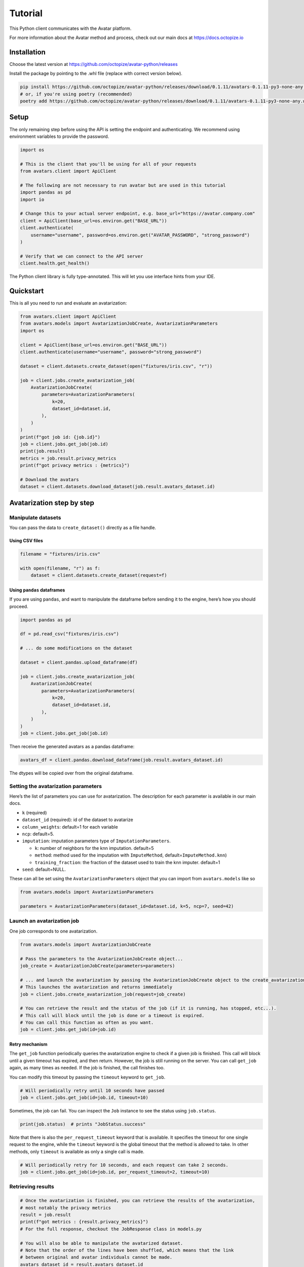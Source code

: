 Tutorial
========

This Python client communicates with the Avatar platform.

For more information about the Avatar method and process, check out our
main docs at https://docs.octopize.io

Installation
------------

Choose the latest version at
https://github.com/octopize/avatar-python/releases

Install the package by pointing to the .whl file (replace with correct
version below).

.. code:: bash

   pip install https://github.com/octopize/avatar-python/releases/download/0.1.11/avatars-0.1.11-py3-none-any.whl
   # or, if you're using poetry (recommended)
   poetry add https://github.com/octopize/avatar-python/releases/download/0.1.11/avatars-0.1.11-py3-none-any.whl

Setup
-----

The only remaining step before using the API is setting the endpoint and
authenticating. We recommend using environment variables to provide the
password.

.. code:: python

   import os

   # This is the client that you'll be using for all of your requests
   from avatars.client import ApiClient

   # The following are not necessary to run avatar but are used in this tutorial
   import pandas as pd
   import io

   # Change this to your actual server endpoint, e.g. base_url="https://avatar.company.com"
   client = ApiClient(base_url=os.environ.get("BASE_URL"))
   client.authenticate(
       username="username", password=os.environ.get("AVATAR_PASSWORD", "strong_password")
   )

   # Verify that we can connect to the API server
   client.health.get_health()

The Python client library is fully type-annotated. This will let you use
interface hints from your IDE.

Quickstart
----------

This is all you need to run and evaluate an avatarization:

.. code:: python

   from avatars.client import ApiClient
   from avatars.models import AvatarizationJobCreate, AvatarizationParameters
   import os

   client = ApiClient(base_url=os.environ.get("BASE_URL"))
   client.authenticate(username="username", password="strong_password")

   dataset = client.datasets.create_dataset(open("fixtures/iris.csv", "r"))

   job = client.jobs.create_avatarization_job(
       AvatarizationJobCreate(
           parameters=AvatarizationParameters(
               k=20,
               dataset_id=dataset.id,
           ),
       )
   )
   print(f"got job id: {job.id}")
   job = client.jobs.get_job(job.id)
   print(job.result)
   metrics = job.result.privacy_metrics
   print(f"got privacy metrics : {metrics}")

   # Download the avatars
   dataset = client.datasets.download_dataset(job.result.avatars_dataset.id)

Avatarization step by step
--------------------------

Manipulate datasets
~~~~~~~~~~~~~~~~~~~

You can pass the data to ``create_dataset()`` directly as a file handle.

Using CSV files
^^^^^^^^^^^^^^^

.. code:: python

   filename = "fixtures/iris.csv"

   with open(filename, "r") as f:
       dataset = client.datasets.create_dataset(request=f)

Using ``pandas`` dataframes
^^^^^^^^^^^^^^^^^^^^^^^^^^^

If you are using ``pandas``, and want to manipulate the dataframe before
sending it to the engine, here’s how you should proceed.

.. code:: python

   import pandas as pd

   df = pd.read_csv("fixtures/iris.csv")

   # ... do some modifications on the dataset

   dataset = client.pandas.upload_dataframe(df)

   job = client.jobs.create_avatarization_job(
       AvatarizationJobCreate(
           parameters=AvatarizationParameters(
               k=20,
               dataset_id=dataset.id,
           ),
       )
   )
   job = client.jobs.get_job(job.id)

Then receive the generated avatars as a pandas dataframe:

.. code:: python

   avatars_df = client.pandas.download_dataframe(job.result.avatars_dataset.id)

The dtypes will be copied over from the original dataframe.

Setting the avatarization parameters
~~~~~~~~~~~~~~~~~~~~~~~~~~~~~~~~~~~~

Here’s the list of parameters you can use for avatarization. The
description for each parameter is available in our main docs.

-  ``k`` (required)

-  ``dataset_id`` (required): id of the dataset to avatarize

-  ``column_weights``: default=1 for each variable

-  ``ncp``: default=5.

-  ``imputation``: imputation parameters type of
   ``ImputationParameters``.

   -  ``k``: number of neighbors for the knn imputation. default=5
   -  ``method``: method used for the imputation with ``ImputeMethod``,
      default=\ ``ImputeMethod.knn``)
   -  ``training_fraction``: the fraction of the dataset used to train
      the knn imputer. default=1

-  ``seed``: default=NULL.

These can all be set using the ``AvatarizationParameters`` object that
you can import from ``avatars.models`` like so

.. code:: python

   from avatars.models import AvatarizationParameters

   parameters = AvatarizationParameters(dataset_id=dataset.id, k=5, ncp=7, seed=42)

Launch an avatarization job
~~~~~~~~~~~~~~~~~~~~~~~~~~~

One job corresponds to one avatarization.

.. code:: python

   from avatars.models import AvatarizationJobCreate

   # Pass the parameters to the AvatarizationJobCreate object...
   job_create = AvatarizationJobCreate(parameters=parameters)

   # ... and launch the avatarization by passing the AvatarizationJobCreate object to the create_avatarization_job method
   # This launches the avatarization and returns immediately
   job = client.jobs.create_avatarization_job(request=job_create)

   # You can retrieve the result and the status of the job (if it is running, has stopped, etc...).
   # This call will block until the job is done or a timeout is expired.
   # You can call this function as often as you want.
   job = client.jobs.get_job(id=job.id)

Retry mechanism
^^^^^^^^^^^^^^^

The ``get_job`` function periodically queries the avatarization engine
to check if a given job is finished. This call will block until a given
timeout has expired, and then return. However, the job is still running
on the server. You can call ``get_job`` again, as many times as needed.
If the job is finished, the call finishes too.

You can modify this timeout by passing the ``timeout`` keyword to
``get_job``.

.. code:: python

   # Will periodically retry until 10 seconds have passed
   job = client.jobs.get_job(id=job.id, timeout=10)

Sometimes, the job can fail. You can inspect the ``Job`` instance to see
the status using ``job.status``.

.. code:: python

   print(job.status)  # prints "JobStatus.success"

Note that there is also the ``per_request_timeout`` keyword that is
available. It specifies the timeout for one single request to the
engine, while the ``timeout`` keyword is the global timeout that the
method is allowed to take. In other methods, only ``timeout`` is
available as only a single call is made.

.. code:: python

   # Will periodically retry for 10 seconds, and each request can take 2 seconds.
   job = client.jobs.get_job(id=job.id, per_request_timeout=2, timeout=10)

Retrieving results
~~~~~~~~~~~~~~~~~~

.. code:: python

   # Once the avatarization is finished, you can retrieve the results of the avatarization,
   # most notably the privacy metrics
   result = job.result
   print(f"got metrics : {result.privacy_metrics}")
   # For the full response, checkout the JobResponse class in models.py

   # You will also be able to manipulate the avatarized dataset.
   # Note that the order of the lines have been shuffled, which means that the link
   # between original and avatar individuals cannot be made.
   avatars_dataset_id = result.avatars_dataset.id
   avatars_dataset = client.datasets.download_dataset(id=avatars_dataset_id)

   # The returned dataset is a CSV file as string.
   # We'll use pandas to get the data into a dataframe and io.StringIO to
   # transform the string into something understandable for pandas
   avatars_df = pd.read_csv(io.StringIO(avatars_dataset))
   print(avatars_df.head())

Evaluate privacy
~~~~~~~~~~~~~~~~

You can retrieve the privacy metrics from the result object (see our
main docs for details about each metric):

.. code:: python

   print(result.privacy_metrics.hidden_rate)
   print(result.privacy_metrics.local_cloaking)

Evaluate utility
~~~~~~~~~~~~~~~~

You can evaluate your avatarization on different criteria:

-  univariate
-  bivariate
-  multivariate

See
`here <https://github.com/octopize/avatar-python/blob/main/notebooks/evaluate_quality.ipynb>`__
a jupyter notebook example to evaluate the quality of an avatarization.

⚠ Sensitive ⚠ Access the results unshuffled
~~~~~~~~~~~~~~~~~~~~~~~~~~~~~~~~~~~~~~~~~~~

You might want to access the avatars dataset prior to being shuffled.
**WARNING**: There is no protection at all, as the linkage between the
unshuffled avatars dataset and the original data is obvious. **This
dataset contains sensitive data**. You will need to shuffle it in order
to make it safe.

.. code:: python

   # Note that the order of the lines have NOT been shuffled, which means that the link
   # between original and avatar individuals IS OBVIOUS.
   sensitive_unshuffled_avatars_datasets_id = (
       result.sensitive_unshuffled_avatars_datasets.id
   )
   sensitive_unshuffled_avatars_datasets = client.datasets.download_dataset(
       id=sensitive_unshuffled_avatars_datasets_id
   )

   # The returned dataset is a CSV file as string.
   # We'll use pandas to get the data into a dataframe and io.StringIO to
   # transform the string into something understandable for pandas
   sensitive_unshuffled_avatars_df = pd.read_csv(
       io.StringIO(sensitive_unshuffled_avatars_datasets)
   )
   print(avatars_df.head())

Reset your password
-------------------

**NB**: This section is only available if the use of emails to login is
activated in the global configuration. It is not the case by default.

If you forgot your password or if you need to set one, first notify that
you forgot it:

.. code:: python

   from avatars.client import apiclient

   client = apiclient(base_url=os.environ.get("BASE_URL"))
   client.forgotten_password("yourmail@mail.com")

You’ll then receive a mail containing a token. This token is only valid
once, and expires after 24 hours. Use it to reset your password:

.. code:: python

   from avatars.client import ApiClient

   client = ApiClient(base_url=os.environ.get("BASE_URL"))
   client.reset_password("yourmail@mail.com", "new_password", "new_password", "token-received-by-mail")

You’ll receive an email confirming your password was reset.
